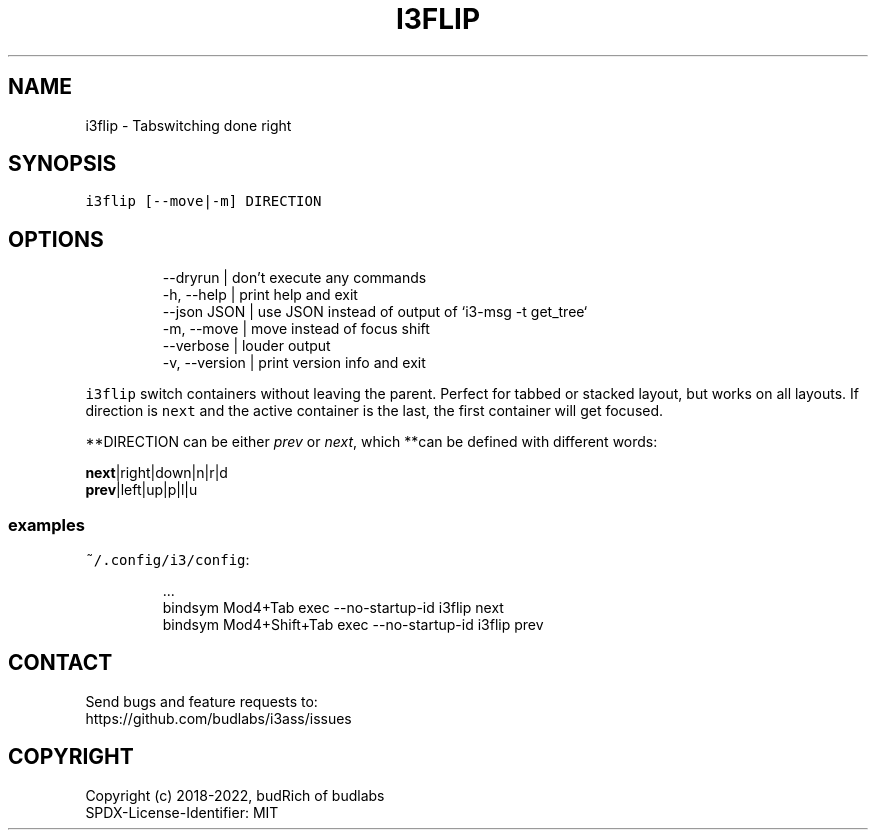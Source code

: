 .nh
.TH I3FLIP  1 2022-05-19 budlabs "User Manuals"
.SH NAME
.PP
i3flip - Tabswitching done right

.SH SYNOPSIS
.PP
\fB\fCi3flip [--move|-m] DIRECTION\fR

.SH OPTIONS
.PP
.RS

.nf
--dryrun           | don't execute any commands  
-h, --help         | print help and exit  
--json        JSON | use JSON instead of output of `i3-msg -t get_tree`  
-m, --move         | move instead of focus shift  
--verbose          | louder output  
-v, --version      | print version info and exit  

.fi
.RE

.PP
\fB\fCi3flip\fR switch containers without leaving the
parent. Perfect for tabbed or stacked layout, but
works on all layouts. If direction is \fB\fCnext\fR and
the active container is the last, the first
container will get focused.

.PP
**DIRECTION can be either \fIprev\fP or \fInext\fP, which
**can be defined with different words:

.PP
\fBnext\fP|right|down|n|r|d
.br
\fBprev\fP|left|up|p|l|u

.SS examples
.PP
\fB\fC~/.config/i3/config\fR:

.PP
.RS

.nf
\&...
bindsym Mod4+Tab         exec --no-startup-id i3flip next
bindsym Mod4+Shift+Tab   exec --no-startup-id i3flip prev

.fi
.RE

.SH CONTACT
.PP
Send bugs and feature requests to:
.br
https://github.com/budlabs/i3ass/issues

.SH COPYRIGHT
.PP
Copyright (c) 2018-2022, budRich of budlabs
.br
SPDX-License-Identifier: MIT
